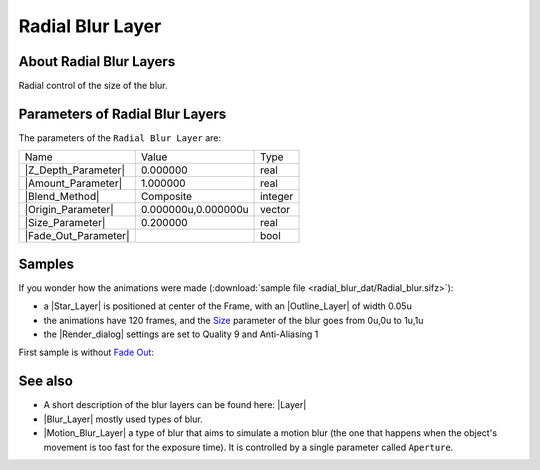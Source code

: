 .. _layer_radial_blur:

########################
   Radial Blur Layer
########################
.. figure:: radial_blur_dat/Layer_blur_blur_icon.png
   :alt: Layer_blur_blur_icon.png
   :width: 64px

.. _layer_radial_blur  About Radial Blur Layers:

About Radial Blur Layers
------------------------

Radial control of the size of the blur.

.. _layer_radial_blur  Parameters of Radial Blur Layers:

Parameters of Radial Blur Layers
--------------------------------

The parameters of the ``Radial Blur Layer`` are:

+-----------------------------------------------------------------+-------------------------+-------------+
| Name                                                            | Value                   | Type        |
+-----------------------------------------------------------------+-------------------------+-------------+
|     |Type\_real\_icon.png| |Z_Depth_Parameter|                  |   0.000000              |   real      |
+-----------------------------------------------------------------+-------------------------+-------------+
|     |Type\_real\_icon.png| |Amount_Parameter|                   |   1.000000              |   real      |
+-----------------------------------------------------------------+-------------------------+-------------+
|     |Type\_integer\_icon.png| |Blend_Method|                    |   Composite             |   integer   |
+-----------------------------------------------------------------+-------------------------+-------------+
|     |Type\_vector\_icon.png| |Origin_Parameter|                 |   0.000000u,0.000000u   |   vector    |
+-----------------------------------------------------------------+-------------------------+-------------+
|     |Type\_real\_icon.png| |Size_Parameter|                     |   0.200000              |   real      |
+-----------------------------------------------------------------+-------------------------+-------------+
|     |Type\_bool\_icon.png| |Fade_Out_Parameter|                 |                         |   bool      |
+-----------------------------------------------------------------+-------------------------+-------------+

.. _layer_radial_blur  Samples:

Samples
-------

If you wonder how the animations were made 
(:download:`sample file <radial_blur_dat/Radial_blur.sifz>`):


-  a |Star_Layer| is positioned at center of the Frame,
   with an |Outline_Layer| of width 0.05u
-  the animations have 120 frames, and the `Size <#Size>`__ parameter of
   the blur goes from 0u,0u to 1u,1u
-  the |Render_dialog| settings are set to Quality 9 and
   Anti-Aliasing 1

First sample is without `Fade Out <#Fade_Out>`__:

   
   |Radial\_blur.gif|  |Radial\_blur\_fade\_out.gif|
   

.. _layer_radial_blur  See also:

See also
--------

-  A short description of the blur layers can be found here:
   |Layer|
-  |Blur_Layer| mostly used types of blur.
-  |Motion_Blur_Layer| a type of blur that aims to
   simulate a motion blur (the one that happens when the object's
   movement is too fast for the exposure time). It is controlled by a
   single parameter called ``Aperture``.

.. |Type_real_icon.png| image:: images/Type_real_icon.png
   :width: 16px
.. |Type_integer_icon.png| image:: images/Type_integer_icon.png
   :width: 16px
.. |Type_vector_icon.png| image:: images/Type_vector_icon.png
   :width: 16px
.. |Type_bool_icon.png| image:: images/Type_bool_icon.png
   :width: 16px
.. |Radial_blur.gif| image:: radial_blur_dat/Radial_blur.gif
.. |Radial_blur_fade_out.gif| image:: radial_blur_dat/Radial_blur_fade_out.gif






